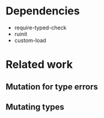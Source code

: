 
* Dependencies
- require-typed-check
- ruinit
- custom-load

* Related work

** Mutation for type errors

** Mutating types

